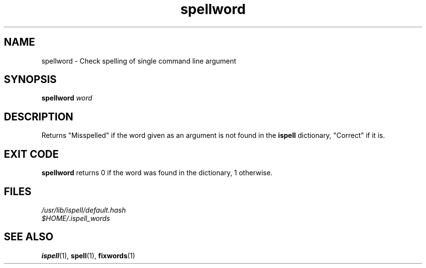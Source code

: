 .TH spellword 1
.SH NAME
spellword - Check spelling of single command line argument
.SH SYNOPSIS
.B spellword
.I word
.SH DESCRIPTION
.PP
Returns "Misspelled" if the word given as an argument is not found in the
.B ispell
dictionary, "Correct" if it is.
.SH EXIT CODE
.B spellword
returns 0 if the word was found in the dictionary, 1 otherwise.
.SH FILES
.nf
.I /usr/lib/ispell/default.hash
.I $HOME/.ispell_words
.fi
.SH "SEE ALSO"
.BR ispell (1),
.BR spell (1),
.BR fixwords (1)
.RS
.LP
.nf
.ft R
.ad
.fi
.RE
.LP

